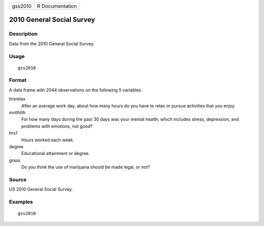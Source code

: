 ======= ===============
gss2010 R Documentation
======= ===============

2010 General Social Survey
--------------------------

Description
~~~~~~~~~~~

Data from the 2010 General Social Survey.

Usage
~~~~~

::

   gss2010

Format
~~~~~~

A data frame with 2044 observations on the following 5 variables.

hrsrelax
   After an average work day, about how many hours do you have to relax
   or pursue activities that you enjoy

mntlhlth
   For how many days during the past 30 days was your mental health,
   which includes stress, depression, and problems with emotions, not
   good?

hrs1
   Hours worked each week.

degree
   Educational attainment or degree.

grass
   Do you think the use of marijuana should be made legal, or not?

Source
~~~~~~

US 2010 General Social Survey.

Examples
~~~~~~~~

::



   gss2010



